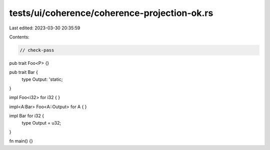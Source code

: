 tests/ui/coherence/coherence-projection-ok.rs
=============================================

Last edited: 2023-03-30 20:35:59

Contents:

.. code-block:: rs

    // check-pass

pub trait Foo<P> {}

pub trait Bar {
    type Output: 'static;
}

impl Foo<i32> for i32 { }

impl<A:Bar> Foo<A::Output> for A { }

impl Bar for i32 {
    type Output = u32;
}

fn main() {}


